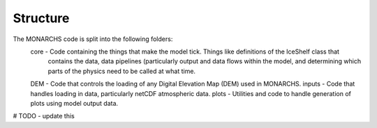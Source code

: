 
Structure
************
The MONARCHS code is split into the following folders:
    core - Code containing the things that make the model tick. Things like definitions of the IceShelf class that
           contains the data, data pipelines (particularly output and data flows within the model,
           and determining which parts of the physics need to be called at what time.
    DEM - Code that controls the loading of any Digital Elevation Map (DEM) used in MONARCHS.
    inputs - Code that handles loading in data, particularly netCDF atmospheric data.
    plots - Utilities and code to handle generation of plots using model output data.
# TODO - update this